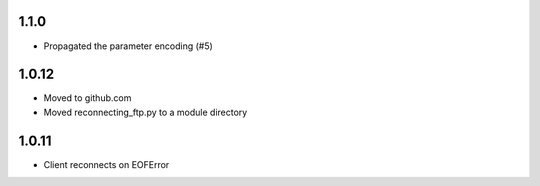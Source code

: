 1.1.0
=====
* Propagated the parameter encoding (#5)

1.0.12
======
* Moved to github.com
* Moved reconnecting_ftp.py to a module directory

1.0.11
======
* Client reconnects on EOFError
